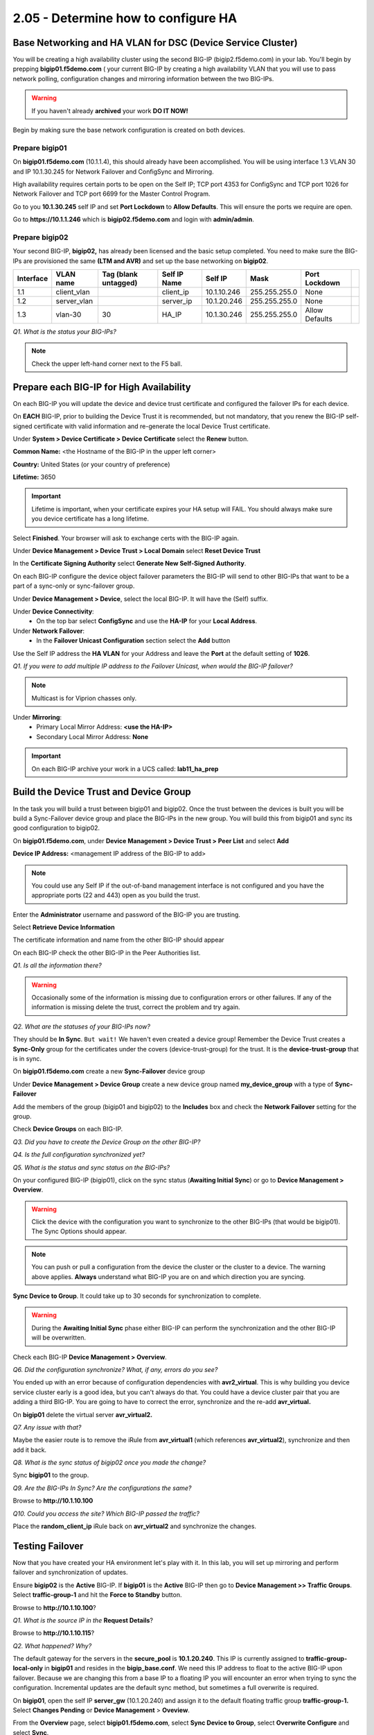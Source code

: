 2.05 - Determine how to configure HA
====================================

Base Networking and HA VLAN for DSC (Device Service Cluster)
------------------------------------------------------------

You will be creating a high availability cluster using the second BIG-IP
(bigip2.f5demo.com) in your lab.  You'll begin by prepping **bigip01.f5demo.com** ( your current BIG-IP by creating a high availability VLAN that you will use to pass network polling, configuration changes and mirroring information between the two BIG-IPs.

.. WARNING::

   If you haven't already **archived** your work **DO IT NOW!**

Begin by making sure the base network configuration is created on both
devices.

Prepare bigip01
~~~~~~~~~~~~~~~

On **bigip01.f5demo.com** (10.1.1.4), this should already have been
accomplished. You will be using interface 1.3 VLAN 30 and IP 10.1.30.245
for Network Failover and ConfigSync and Mirroring.

High availability requires certain ports to be open on the Self IP; TCP port 4353 for
ConfigSync and TCP port 1026 for Network Failover and TCP port 6699 for
the Master Control Program.

Go to you **10.1.30.245** self IP and set **Port Lockdown** to **Allow
Defaults**. This will ensure the ports we require are open.

Go to **https://10.1.1.246** which is **bigip02.f5demo.com** and login with
**admin/admin**.

Prepare bigip02
~~~~~~~~~~~~~~~

Your second BIG-IP, **bigip02,** has already been licensed and the basic
setup completed. You need to make sure the BIG-IPs are provisioned the
same **(LTM and AVR)** and set up the base networking on **bigip02**.

+-------------+----------------+------------------------+----------------+---------------+-----------------+------------------+----+
| Interface   | VLAN name      | Tag (blank untagged)   | Self IP Name   | Self IP       | Mask            | Port Lockdown    |    |
+=============+================+========================+================+===============+=================+==================+====+
| 1.1         | client\_vlan   |                        | client\_ip     | 10.1.10.246   | 255.255.255.0   | None             |    |
+-------------+----------------+------------------------+----------------+---------------+-----------------+------------------+----+
| 1.2         | server\_vlan   |                        | server\_ip     | 10.1.20.246   | 255.255.255.0   | None             |    |
+-------------+----------------+------------------------+----------------+---------------+-----------------+------------------+----+
| 1.3         | vlan-30        | 30                     | HA\_IP         | 10.1.30.246   | 255.255.255.0   | Allow Defaults   |    |
+-------------+----------------+------------------------+----------------+---------------+-----------------+------------------+----+

*Q1. What is the status your BIG-IPs?*

.. NOTE::

   Check the upper left-hand corner next to the F5 ball.

Prepare each BIG-IP for High Availability
-----------------------------------------

On each BIG-IP you will update the device and device trust certificate
and configured the failover IPs for each device.

On **EACH** BIG-IP, prior to building the Device Trust it is
recommended, but not mandatory, that you renew the BIG-IP self-signed
certificate with valid information and re-generate the local Device
Trust certificate.

Under **System > Device Certificate > Device Certificate** select the
**Renew** button.

**Common Name:** <the Hostname of the BIG-IP in the upper left corner>

**Country:** United States (or your country of preference)

**Lifetime:** 3650

.. IMPORTANT::

   Lifetime is important, when your certificate expires your HA setup will FAIL.
   You should always make sure you device certificate has a long lifetime.

Select **Finished**. Your browser will ask to exchange certs with the BIG-IP again.

Under **Device Management > Device Trust > Local Domain** select **Reset Device Trust**

In the **Certificate Signing Authority** select **Generate New Self-Signed Authority**.

On each BIG-IP configure the device object failover parameters the
BIG-IP will send to other BIG-IPs that want to be a part of a sync-only
or sync-failover group.

Under **Device Management > Device**, select the local BIG-IP. It will
have the (Self) suffix.

Under **Device Connectivity**:
   - On the top bar select **ConfigSync** and use the **HA-IP** for your **Local Address**.

Under **Network Failover**:
   - In the **Failover Unicast Configuration** section select the **Add** button

Use the Self IP address the **HA VLAN** for your Address and leave the **Port** at the default setting of **1026**.

*Q1. If you were to add multiple IP address to the Failover Unicast, when
would the BIG-IP failover?*

.. NOTE::
   Multicast is for Viprion chasses only.

Under **Mirroring**:
   - Primary Local Mirror Address: **<use the HA-IP>**
   - Secondary Local Mirror Address: **None**

.. IMPORTANT::

   On each BIG-IP archive your work in a UCS called: **lab11\_ha\_prep**

Build the Device Trust and Device Group
---------------------------------------

In the task you will build a trust between bigip01 and bigip02. Once the
trust between the devices is built you will be build a Sync-Failover
device group and place the BIG-IPs in the new group. You will build this
from bigip01 and sync its good configuration to bigip02.

On **bigip01.f5demo.com**, under **Device Management > Device Trust >
Peer List** and select **Add**

**Device IP Address:** <management IP address of the BIG-IP to add>

.. NOTE::
   You could use any Self IP if the out-of-band management interface is not
   configured and you have the appropriate ports (22 and 443) open as you build the trust.

Enter the **Administrator** username and password of the BIG-IP you are
trusting.

Select **Retrieve Device Information**

The certificate information and name from the other BIG-IP should appear

On each BIG-IP check the other BIG-IP in the Peer Authorities list.

*Q1. Is all the information there?*

.. WARNING::

   Occasionally some of the information is missing due to configuration errors or other failures.  If any of the information is missing delete the trust, correct the problem and try again.

*Q2. What are the statuses of your BIG-IPs now?*

They should be **In Sync**. ``But wait!`` We haven't even created a device
group! Remember the Device Trust creates a **Sync-Only** group for the
certificates under the covers (device-trust-group) for the trust.  It is the **device-trust-group** that is in sync.

On **bigip01.f5demo.com** create a new **Sync-Failover** device group

Under **Device Management > Device Group** create a new device group
named **my\_device\_group** with a type of **Sync-Failover**

Add the members of the group (bigip01 and bigip02) to the **Includes**
box and check the **Network Failover** setting for the group.

Check **Device Groups** on each BIG-IP.

*Q3. Did you have to create the Device Group on the other BIG-IP?*

*Q4. Is the full configuration synchronized yet?*

*Q5. What is the status and sync status on the BIG-IPs?*

On your configured BIG-IP (bigip01), click on the sync status
(**Awaiting Initial Sync**) or go to **Device Management > Overview**.

.. WARNING::

   Click the device with the configuration you want to
   synchronize to the other BIG-IPs (that would be bigip01). The Sync
   Options should appear.

.. NOTE::

   You can push or pull a configuration from the device the cluster or the cluster to a device.  The warning above applies.  **Always** understand what BIG-IP you are on and which direction you are syncing.

**Sync Device to Group**. It could take up to 30 seconds for
synchronization to complete.

.. WARNING::

   During the **Awaiting Initial Sync** phase either BIG-IP can perform the synchronization and the other BIG-IP will be overwritten.

Check each BIG-IP **Device Management > Overview**.

*Q6. Did the configuration synchronize? What, if any, errors do you see?*

You ended up with an error because of configuration dependencies with
**avr2\_virtual**. This is why building you device service cluster early
is a good idea, but you can't always do that. You could have a device
cluster pair that you are adding a third BIG-IP. You are going to have
to correct the error, synchronize and the re-add **avr\_virtual.**

On **bigip01** delete the virtual server **avr\_virtual2.**

*Q7. Any issue with that?*

Maybe the easier route is to remove the iRule from **avr\_virtual1**
(which references **avr\_virtual2**), synchronize and then add it back.

*Q8. What is the sync status of bigip02 once you made the change?*

Sync **bigip01** to the group.

*Q9. Are the BIG-IPs In Sync? Are the configurations the same?*

Browse to **http://10.1.10.100**

*Q10. Could you access the site? Which BIG-IP passed the traffic?*

Place the **random\_client\_ip** iRule back on **avr\_virtual2** and
synchronize the changes.

Testing Failover
----------------

Now that you have created your HA environment let's play with it. In
this lab, you will set up mirroring and perform failover and
synchronization of updates.

Ensure **bigip02** is the **Active** BIG-IP. If **bigip01** is the
**Active** BIG-IP then go to **Device Management >> Traffic Groups**.
Select **traffic-group-1** and hit the **Force to Standby** button.

Browse to **http://10.1.10.100**?

*Q1. What is the source IP in the* **Request Details**?

Browse to **http://10.1.10.115**?

*Q2. What happened? Why?*

The default gateway for the servers in the **secure\_pool** is
**10.1.20.240**. This IP is currently assigned to
**traffic-group-local-only** in **bigip01** and resides in the
**bigip\_base.conf**. We need this IP address to float to the active
BIG-IP upon failover. Because we are changing this from a base IP to a
floating IP you will encounter an error when trying to sync the configuration. Incremental updates are the default sync method, but sometimes a full overwrite is required.

On **bigip01**, open the self IP **server\_gw** (10.1.20.240) and
assign it to the default floating traffic group **traffic-group-1.**
Select **Changes Pending** or **Device Management** > **Oveview**.

From the **Overview** page, select **bigip01.f5demo.com**, select **Sync Device to
Group**, select **Overwrite Configure** and select **Sync**.

Browse to **http://10.1.10.115**.

*Q3. Did the site work? What was the client IP?*

Browse to **http://10.1.10.100**.

*Q4. What was the client IP address that the server saw (under* **Request
Details** *on the main page)? Why?*

Failover the active BIG-IP by going to **Device Management  > Devices
>** **<device name> (self)** and at the bottom of the page select
**Force to Standby**. This is how a system level failover is performed.

*Q5. Does http://10.1.10.115 still work? What is the client IP?*

Mirroring
---------

Once you place a BIG-IP in a device group, mirroring selections will
show up for SNAT objects, persistence profiles and connection mirroring
on virtual servers. The BIG-IP will only mirror records created after
mirroring is enabled. Let's see how mirroring persistence works, as an
example.

Go to your **Active** BIG-IP.

Open you **www\_vs** virtual server and add **my-src-persist** as your
**Persistence Profile**.

On each BIG-IP go to **Module Statistics > Local Traffic** and bring up
the **Persistence Record** statistics.

Browse to **http://10.1.10.100**.

*Q1. Do you have a persistence record on each BIG-IP? What would happen
if you did a failover?*

Go to your persistence profile **my-src-persist** and check the **Mirror
Persistence** box.

Synchronize your changes.

On each BIG-IP go to **Module Statistics > Local Traffic** and bring up
the **Persistence Record** statistics.

SSH to your active BIG-IP and view your persistence records. In TMSH run
the following command::

   show /ltm persistence persistence-records

Note the CLI/TMSH prompt, you can find the sync status and the BIG-IP
state.

For this lab, if you have any persistence records delete them::

  delete /ltm persistence persistence-records

Browse to **http://10.1.10.100** and refresh the page few times.

Check the persistence records on each of your BIG-IPs, you should see
the records are mirrored on each device.

*Q2. If you had persistence records existing prior to mirroring would
they appear on the standby box?*

Go to **Device Management > Traffic Groups**. Select the default traffic
group **traffic-group-1** and check out the **Next Active Device**.

Refresh the web page at **http://10.1.10.100**, and in **traffic-group-1**,
select **Force to Standby**.

Browse or refresh **http://10.1.10.100**.

*Q3. Did you persist to the correct pool member? What is the client IP?*

Build a New Traffic Group
-------------------------

You are now going to build an active-active cluster by creating a new
traffic-group and forcing that traffic group to run on the Standby
BIG-IP.

On your **Active** BIG-IP, go to **Device Management > Traffic Groups** and
create a new traffic group called **tg-2**.

Place the **www\_vs** in the new **tg-2** traffic group.

Remember you place virtual address, not virtual servers, in a traffic
group.

Go the **Virtual Server List**, note the IP address of **www\_vs** and
select **Virtual Address** from the top bar.

Under the **Virtual Address** select the traffic group you want to
assign it to, **tg-2**.

*Q1. When you did this, what other virtual servers were assign to tg-2?*

On the **Active** BIG-IP, under **Device Management** select **tg-2**
note the **Next Active Device** and **Force to Standby**.

*Q2. What are the states of you BIG-IPs?*

Browse to **http://10.1.10.100** and ftp to **10.1.10.100**.

*Q3. Did the web site work? What was the client IP? Did ftp work? Why or
why not?*

It is important to get all the listeners that support an application
into the same traffic group.

Go to your ftp SNAT pool and note the address, then go to the **SNAT
Translation List** select the IP and place it in **tg-2**.

FTP to **10.1.10.100**.

*Q4. Did it work now?*
